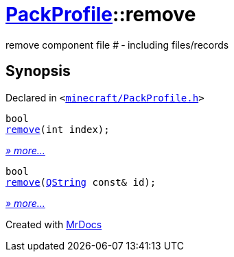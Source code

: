[#PackProfile-remove]
= xref:PackProfile.adoc[PackProfile]::remove
:relfileprefix: ../
:mrdocs:


remove component file &num; &hyphen; including files&sol;records



== Synopsis

Declared in `&lt;https://github.com/PrismLauncher/PrismLauncher/blob/develop/launcher/minecraft/PackProfile.h#L108[minecraft&sol;PackProfile&period;h]&gt;`

[source,cpp,subs="verbatim,replacements,macros,-callouts"]
----
bool
xref:PackProfile/remove-03.adoc[remove](int index);
----

[.small]#xref:PackProfile/remove-03.adoc[_» more..._]#

[source,cpp,subs="verbatim,replacements,macros,-callouts"]
----
bool
xref:PackProfile/remove-07.adoc[remove](xref:QString.adoc[QString] const& id);
----

[.small]#xref:PackProfile/remove-07.adoc[_» more..._]#



[.small]#Created with https://www.mrdocs.com[MrDocs]#
